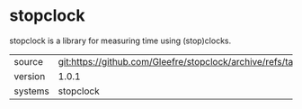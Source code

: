 * stopclock

stopclock is a library for measuring time using (stop)clocks.

|---------+--------------------------------------------------------------------------|
| source  | git:https://github.com/Gleefre/stopclock/archive/refs/tags/v1.0.1.tar.gz |
| version | 1.0.1                                                                    |
| systems | stopclock                                                                |
|---------+--------------------------------------------------------------------------|
